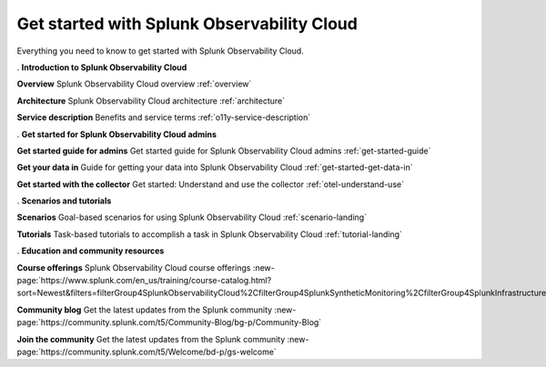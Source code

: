 .. _get-started:

Get started with Splunk Observability Cloud
******************************************************

.. meta::
    :description: Learn how to get started with Splunk Observability Cloud.

Everything you need to know to get started with Splunk Observability Cloud.

.. role:: icon-info
.. rst-class:: newparawithicon

:icon-info:`.` :strong:`Introduction to Splunk Observability Cloud`

.. rst-class:: newcard

:strong:`Overview`
Splunk Observability Cloud overview :ref:`overview`

.. rst-class:: newcard

:strong:`Architecture`
Splunk Observability Cloud architecture :ref:`architecture`

.. rst-class:: newcard

:strong:`Service description`
Benefits and service terms :ref:`o11y-service-description`

.. role:: icon-cogs
.. rst-class:: newparawithicon

:icon-cogs:`.` :strong:`Get started for Splunk Observability Cloud admins`

.. rst-class:: newcard

:strong:`Get started guide for admins`
Get started guide for Splunk Observability Cloud admins :ref:`get-started-guide`

.. rst-class:: newcard

:strong:`Get your data in`
Guide for getting your data into Splunk Observability Cloud :ref:`get-started-get-data-in`

.. rst-class:: newcard

:strong:`Get started with the collector`
Get started: Understand and use the collector :ref:`otel-understand-use`

.. role:: icon-info
.. rst-class:: newparawithicon

:icon-info:`.` :strong:`Scenarios and tutorials`

.. rst-class:: newcard

:strong:`Scenarios`
Goal-based scenarios for using Splunk Observability Cloud :ref:`scenario-landing`

.. rst-class:: newcard

:strong:`Tutorials`
Task-based tutorials to accomplish a task in Splunk Observability Cloud :ref:`tutorial-landing`

.. role:: icon-users
.. rst-class:: newparawithicon

:icon-users:`.` :strong:`Education and community resources`

.. rst-class:: newcard

:strong:`Course offerings`
Splunk Observability Cloud course offerings :new-page:`https://www.splunk.com/en_us/training/course-catalog.html?sort=Newest&filters=filterGroup4SplunkObservabilityCloud%2CfilterGroup4SplunkSyntheticMonitoring%2CfilterGroup4SplunkInfrastructureMonitoring%2CfilterGroup4SplunkITSI%2CfilterGroup4SplunkAPM%2CfilterGroup4SplunkOnCall%2CfilterGroup4SplunkRUM%2CfilterGroup4SplunkLogObserver%2CfilterGroup4SplunkInsights`

.. rst-class:: newcard

:strong:`Community blog`
Get the latest updates from the Splunk community :new-page:`https://community.splunk.com/t5/Community-Blog/bg-p/Community-Blog`

.. rst-class:: newcard

:strong:`Join the community`
Get the latest updates from the Splunk community :new-page:`https://community.splunk.com/t5/Welcome/bd-p/gs-welcome`